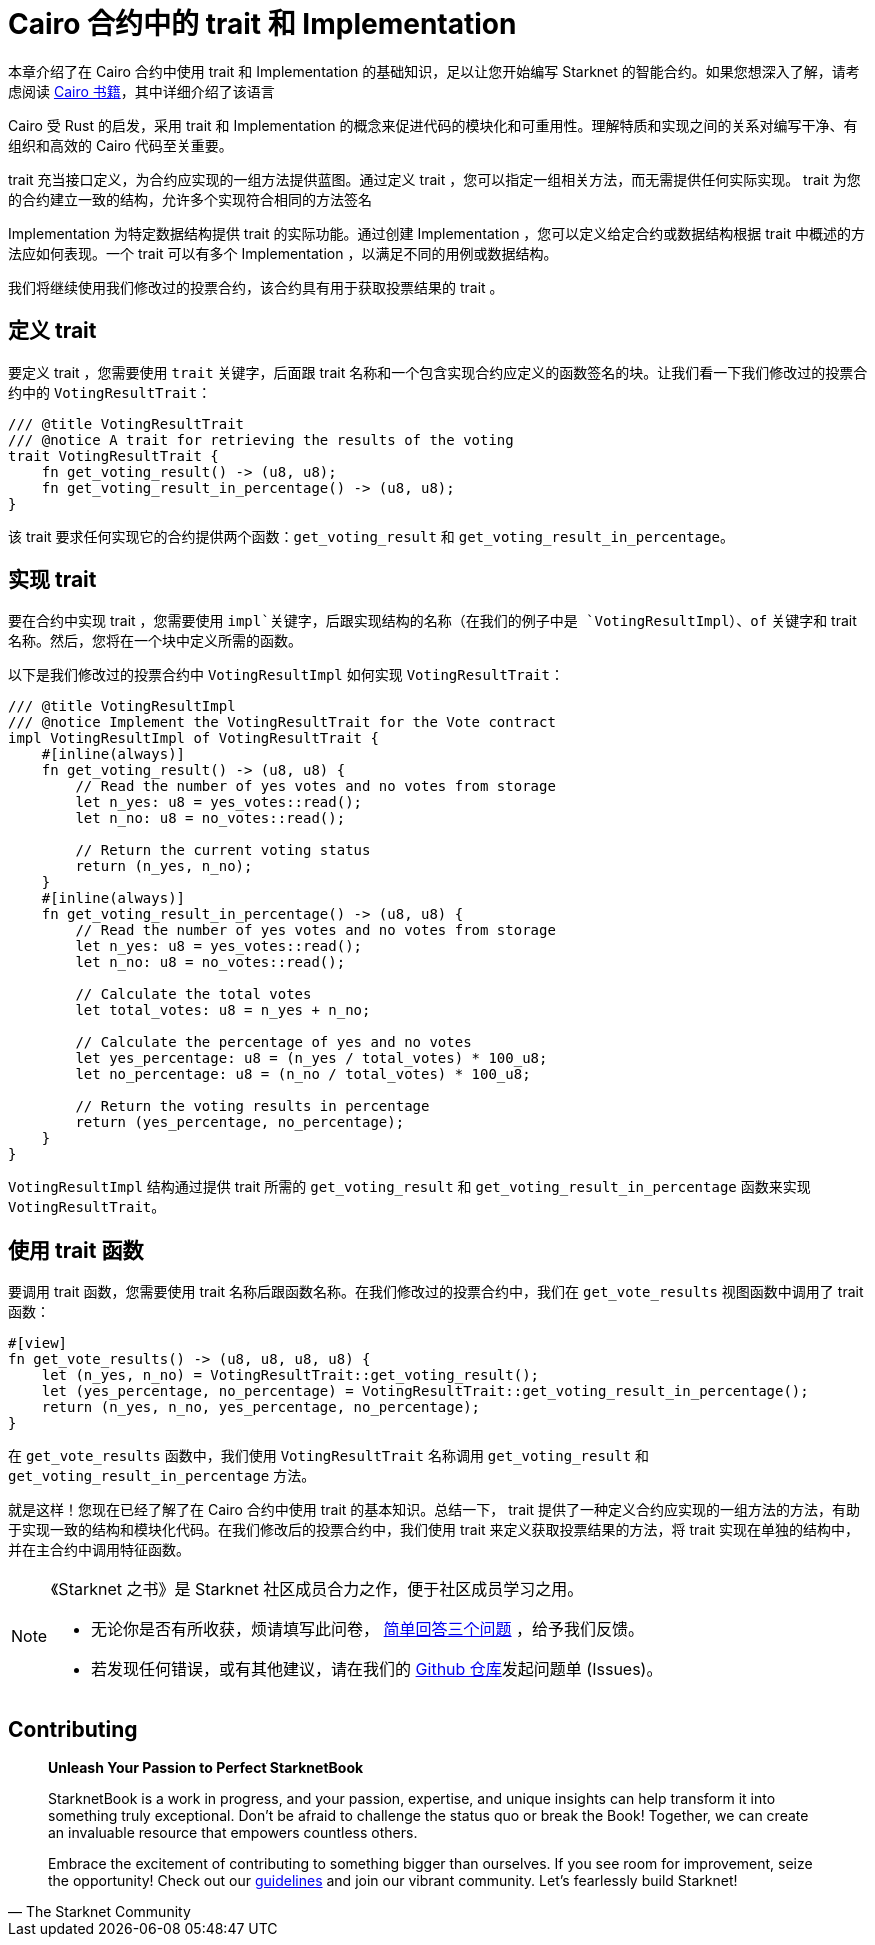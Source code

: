 [id="traits"]

= Cairo 合约中的 trait 和 Implementation

本章介绍了在 Cairo 合约中使用 trait 和 Implementation 的基础知识，足以让您开始编写 Starknet 的智能合约。如果您想深入了解，请考虑阅读 https://cairo-book.github.io/[Cairo 书籍]，其中详细介绍了该语言

Cairo 受 Rust 的启发，采用 trait 和 Implementation 的概念来促进代码的模块化和可重用性。理解特质和实现之间的关系对编写干净、有组织和高效的 Cairo 代码至关重要。

trait 充当接口定义，为合约应实现的一组方法提供蓝图。通过定义 trait ，您可以指定一组相关方法，而无需提供任何实际实现。 trait 为您的合约建立一致的结构，允许多个实现符合相同的方法签名

Implementation 为特定数据结构提供 trait 的实际功能。通过创建 Implementation ，您可以定义给定合约或数据结构根据 trait 中概述的方法应如何表现。一个 trait 可以有多个 Implementation ，以满足不同的用例或数据结构。

我们将继续使用我们修改过的投票合约，该合约具有用于获取投票结果的 trait 。

== 定义 trait

要定义 trait ，您需要使用 `trait` 关键字，后面跟 trait 名称和一个包含实现合约应定义的函数签名的块。让我们看一下我们修改过的投票合约中的 `VotingResultTrait`：

[source, rust]
----
/// @title VotingResultTrait
/// @notice A trait for retrieving the results of the voting
trait VotingResultTrait {
    fn get_voting_result() -> (u8, u8);
    fn get_voting_result_in_percentage() -> (u8, u8);
}
----

该 trait 要求任何实现它的合约提供两个函数：`get_voting_result` 和 `get_voting_result_in_percentage`。

== 实现 trait

要在合约中实现 trait ，您需要使用 `impl`关键字，后跟实现结构的名称（在我们的例子中是 `VotingResultImpl`）、`of` 关键字和 trait 名称。然后，您将在一个块中定义所需的函数。

以下是我们修改过的投票合约中 `VotingResultImpl` 如何实现 `VotingResultTrait`：

[source, rust]
----
/// @title VotingResultImpl
/// @notice Implement the VotingResultTrait for the Vote contract
impl VotingResultImpl of VotingResultTrait {
    #[inline(always)]
    fn get_voting_result() -> (u8, u8) {
        // Read the number of yes votes and no votes from storage
        let n_yes: u8 = yes_votes::read();
        let n_no: u8 = no_votes::read();

        // Return the current voting status
        return (n_yes, n_no);
    }
    #[inline(always)]
    fn get_voting_result_in_percentage() -> (u8, u8) {
        // Read the number of yes votes and no votes from storage
        let n_yes: u8 = yes_votes::read();
        let n_no: u8 = no_votes::read();

        // Calculate the total votes
        let total_votes: u8 = n_yes + n_no;

        // Calculate the percentage of yes and no votes
        let yes_percentage: u8 = (n_yes / total_votes) * 100_u8;
        let no_percentage: u8 = (n_no / total_votes) * 100_u8;

        // Return the voting results in percentage
        return (yes_percentage, no_percentage);
    }
}
----

`VotingResultImpl` 结构通过提供 trait 所需的 `get_voting_result` 和 `get_voting_result_in_percentage` 函数来实现 `VotingResultTrait`。

== 使用 trait 函数

要调用 trait 函数，您需要使用 trait 名称后跟函数名称。在我们修改过的投票合约中，我们在 `get_vote_results` 视图函数中调用了 trait 函数：

[source, rust]
----
#[view]
fn get_vote_results() -> (u8, u8, u8, u8) {
    let (n_yes, n_no) = VotingResultTrait::get_voting_result();
    let (yes_percentage, no_percentage) = VotingResultTrait::get_voting_result_in_percentage();
    return (n_yes, n_no, yes_percentage, no_percentage);
}
----
在 `get_vote_results` 函数中，我们使用 `VotingResultTrait` 名称调用 `get_voting_result` 和 `get_voting_result_in_percentage` 方法。

就是这样！您现在已经了解了在 Cairo 合约中使用 trait 的基本知识。总结一下， trait 提供了一种定义合约应实现的一组方法的方法，有助于实现一致的结构和模块化代码。在我们修改后的投票合约中，我们使用 trait 来定义获取投票结果的方法，将 trait 实现在单独的结构中，并在主合约中调用特征函数。

[NOTE]
====
《Starknet 之书》是 Starknet 社区成员合力之作，便于社区成员学习之用。

* 无论你是否有所收获，烦请填写此问卷， https://a.sprig.com/WTRtdlh2VUlja09lfnNpZDo4MTQyYTlmMy03NzdkLTQ0NDEtOTBiZC01ZjAyNDU0ZDgxMzU=[简单回答三个问题] ，给予我们反馈。
* 若发现任何错误，或有其他建议，请在我们的 https://github.com/starknet-edu/starknetbook/issues[Github 仓库]发起问题单 (Issues)。
====

== Contributing

[quote, The Starknet Community]
____
*Unleash Your Passion to Perfect StarknetBook*

StarknetBook is a work in progress, and your passion, expertise, and unique insights can help transform it into something truly exceptional. Don't be afraid to challenge the status quo or break the Book! Together, we can create an invaluable resource that empowers countless others.

Embrace the excitement of contributing to something bigger than ourselves. If you see room for improvement, seize the opportunity! Check out our https://github.com/starknet-edu/starknetbook/blob/main/CONTRIBUTING.adoc[guidelines] and join our vibrant community. Let's fearlessly build Starknet! 
____